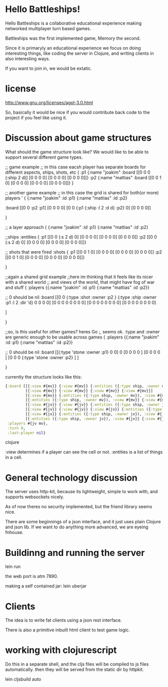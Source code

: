 * Hello Battleships!

Hello Battleships is a collaborative educational experience making
networked multiplayer turn based games.

Battleships was the first implemented game, Memory the second.

Since it is primaryly an educational experience we focus on doing
interesting things, like coding the server in Clojure, and writing
clients in also interesting ways. 

If you want to join in, we would be extatic.

* license
http://www.gnu.org/licenses/agpl-3.0.html

So, basically it would be nice if you would contribute back code to
the project if you feel like using it.

* Discussion about game structures
What should the game structure look like?
We would like to be able to support several different game types.

;; game example
;; in this case eacsh player has separate boards for  different aspects, ships, shots, etc
{
 :p1 {:name "joakim"
      :board [[0 0 0 (:ship 2 d)]
              [0 0 0 0]
              [0 0 0 0]
              [0 0 0 0]]}
 :p2 {:name "mattias"
      :board [[0 0 1 0]
              [0 0 0 0]
              [0 0 0 0]
              [0 0 0 0]]}
 }

;; another game example
;; in this case the grid is shared for both(or more) players
'
{
  {:name "joakim" :id :p1}
  {:name "mattias" :id :p2}
 
 :board [[0 0 :p2 :p1]
         [0 0 0 0]
         [0 0 {:p1 {:ship :l 2 :d d} :p2} 0]
         [0 0 0 0]]


 }




;; a layer approach
{
  {:name "joakim" :id :p1}
  {:name "mattias" :id :p2}

  ;;ships
  :entities {
             :p1 [[0 0 (:s 2 d) 0]
                  [0 0 0 0]
                  [0 0 0 0]
                  [0 0 0 0]]
             :p2 [[0 0 (:s 2 d) 0]
                  [0 0 0 0]
                  [0 0 0 0]
                 [0 0 0 0]]}

  ;; shots that were fired
    :shots {
             :p1 [[0 0 1 0]
                  [0 0 0 0]
                  [0 0 0 0]
                  [0 0 0 0]]
             :p2 [[0 0 1 0]
                  [0 0 0 0]
                  [0 0 0 0]
                 [0 0 0 0]]}


 }


;;again a shared grid example
;;here im thinking that it feels like its nicer with a shared world
;; and views of the world, that might have fog of war and stuff
{
 :players {{:name "joakim" :id :p1}
           {:name "mattias" :id :p2}}

  ;; 0 should be nil
  :board [[0 0 {:type :shot :owner :p2 }  {:type :ship :owner :p1 :l 2 :dir 'd}   0 0 0 0]
          [0 0 0 0   0 0 0 0]
          [0 0 0 0   0 0 0 0]
          [0 0 0 0   0 0 0 0]

         ]


 }

;;so, is this useful for other games? heres Go
;, seems ok. :type and :owner are generic enough to be usable across games
{
 :players {{:name "joakim" :id :p1}
           {:name "mattias" :id :p2}}

  ;; 0 should be nil
 :board [[{:type 'stone :owner :p1} 0 0] 0 
         [0 0 0 0 ]
         [0 0 0 0 ]
         [0 0 0 {:type 'stone :owner :p2} ]
         ]


 }

currently the structure looks like this:

#+BEGIN_SRC clojure
  {:board [[{:view #{mv}} {:view #{mv}} {:entities ({:type ship, :owner mv}), :view #{mv}} {:view #{mv}}]
           [{:view #{mv}} {:view #{mv}} {:view #{mv}} {:view #{mv}}]
           [{:view #{mv}} {:entities ({:type ship, :owner mv}), :view #{mv}} {:view #{mv}} {:view #{mv}}]
           [{:entities ({:type ship, :owner mv}), :view #{mv}} {:view #{mv}} {:view #{mv}} {:entities ({:type ship, :owner mv}), :view #{mv}}]
           [{:view #{jv}} {:view #{jv}} {:entities ({:type ship, :owner jv}), :view #{jv}} {:view #{jv}}]
           [{:view #{jv}} {:view #{jv}} {:view #{jv}} {:entities ({:type ship, :owner jv}), :view #{jv}}]
           [{:view #{jv}} {:entities ({:type ship, :owner jv}), :view #{jv}} {:view #{jv}} {:view #{jv}}]
           [{:entities ({:type ship, :owner jv}), :view #{jv}} {:view #{jv}} {:view #{jv}} {:view #{jv}}]],
   :players #{jv mv},
   :turn 0,
   :last-player nil}
#+END_SRC clojure

:view determines if a player can see the cell or not.
:entities is a list of things in a cell.

* General technology discussion
The server uses http-kit, because its lightweight, simple to work
with, and supports websockets nicely.

As of now theres no security implemented, but the friend library seems nice.

There are some beginnings of a json interface, and it just uses plain Clojure and json lib.
If we want to do anything more advanced, we are eyeing fnhouse.

* Buildinng and running the server
lein run

the web port is atm 7890.

making a self contained jar:
lein uberjar

* Clients
The idea is to write fat clients using a json rest interface.

There is also a primitive inbuilt html client to test game logic.



* working with clojurescript
Do this in a separate shell, and the cljs files will be compiled to js files automatically.
then they will be served from the static dir by httpkit.

lein cljsbuild auto




